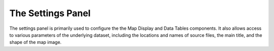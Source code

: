 The Settings Panel
==================

The settings panel is primarily used to configure the the Map Display and Data Tables components. It also allows access to various parameters of the underlying dataset, including the locations and names of source files, the main title, and the shape of the map image. 
